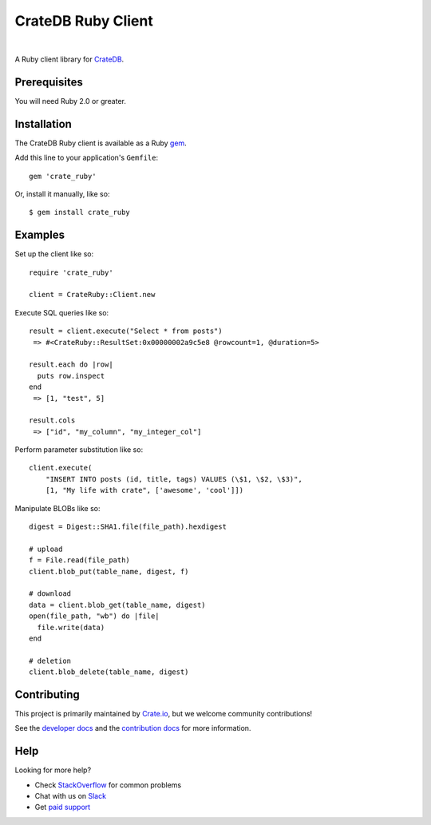 ===================
CrateDB Ruby Client
===================

.. image:: https://badge.fury.io/rb/crate_ruby.svg
   :target: http://badge.fury.io/rb/crate_ruby
   :alt: Gem Version

.. image:: https://travis-ci.org/crate/crate_ruby.svg?branch=master
   :target: https://travis-ci.org/crate/crate_ruby
   :alt: Build Status

.. image:: https://codeclimate.com/github/crate/crate_ruby.png
   :target: https://codeclimate.com/github/crate/crate_ruby
   :alt: Code Climate

|

A Ruby client library for CrateDB_.

Prerequisites
=============

You will need Ruby 2.0 or greater.

Installation
============

The CrateDB Ruby client is available as a Ruby gem_.

Add this line to your application's ``Gemfile``::

    gem 'crate_ruby'

Or, install it manually, like so::

    $ gem install crate_ruby

Examples
========

Set up the client like so::

    require 'crate_ruby'

    client = CrateRuby::Client.new

Execute SQL queries like so::

    result = client.execute("Select * from posts")
     => #<CrateRuby::ResultSet:0x00000002a9c5e8 @rowcount=1, @duration=5>

    result.each do |row|
      puts row.inspect
    end
     => [1, "test", 5]

    result.cols
     => ["id", "my_column", "my_integer_col"]


Perform parameter substitution like so::

     client.execute(
         "INSERT INTO posts (id, title, tags) VALUES (\$1, \$2, \$3)",
         [1, "My life with crate", ['awesome', 'cool']])

Manipulate BLOBs like so::

    digest = Digest::SHA1.file(file_path).hexdigest

    # upload
    f = File.read(file_path)
    client.blob_put(table_name, digest, f)

    # download
    data = client.blob_get(table_name, digest)
    open(file_path, "wb") do |file|
      file.write(data)
    end

    # deletion
    client.blob_delete(table_name, digest)

Contributing
============

This project is primarily maintained by `Crate.io`_, but we welcome community
contributions!

See the `developer docs`_ and the `contribution docs`_ for more information.

Help
====

Looking for more help?

- Check `StackOverflow`_ for common problems
- Chat with us on `Slack`_
- Get `paid support`_

.. _contribution docs: CONTRIBUTING.rst
.. _Crate.io: https://crate.io
.. _CrateDB: https://github.com/crate/crate
.. _developer docs: DEVELOP.rst
.. _gem: https://rubygems.org/
.. _paid support: https://crate.io/pricing/
.. _Slack: https://crate.io/docs/support/slackin/
.. _StackOverflow: https://stackoverflow.com/tags/crate

